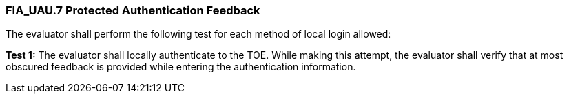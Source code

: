 === FIA_UAU.7 Protected Authentication Feedback

The evaluator shall perform the following test for each method of local login allowed:

*Test 1:* The evaluator shall locally authenticate to the TOE. While making this attempt, the evaluator shall verify that at most obscured feedback is provided while entering the authentication information. +

